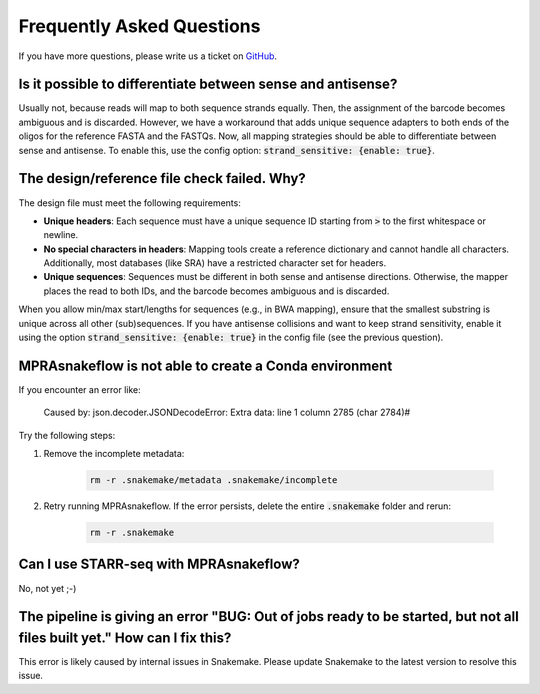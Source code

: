 .. _FAQ:

==========================
Frequently Asked Questions
==========================

If you have more questions, please write us a ticket on `GitHub <https://github.com/kircherlab/MPRAsnakeflow/issues>`_.

Is it possible to differentiate between sense and antisense?
------------------------------------------------------------
Usually not, because reads will map to both sequence strands equally. Then, the assignment of the barcode becomes ambiguous and is discarded. However, we have a workaround that adds unique sequence adapters to both ends of the oligos for the reference FASTA and the FASTQs. Now, all mapping strategies should be able to differentiate between sense and antisense. To enable this, use the config option: :code:`strand_sensitive: {enable: true}`.

The design/reference file check failed. Why?
--------------------------------------------
The design file must meet the following requirements:

* **Unique headers**: Each sequence must have a unique sequence ID starting from :code:`>` to the first whitespace or newline.
* **No special characters in headers**: Mapping tools create a reference dictionary and cannot handle all characters. Additionally, most databases (like SRA) have a restricted character set for headers.
* **Unique sequences**: Sequences must be different in both sense and antisense directions. Otherwise, the mapper places the read to both IDs, and the barcode becomes ambiguous and is discarded. 

When you allow min/max start/lengths for sequences (e.g., in BWA mapping), ensure that the smallest substring is unique across all other (sub)sequences. If you have antisense collisions and want to keep strand sensitivity, enable it using the option :code:`strand_sensitive: {enable: true}` in the config file (see the previous question).

MPRAsnakeflow is not able to create a Conda environment
--------------------------------------------------------
If you encounter an error like:

    Caused by: json.decoder.JSONDecodeError: Extra data: line 1 column 2785 (char 2784)#

Try the following steps:

1. Remove the incomplete metadata:

    .. code-block:: bash

        rm -r .snakemake/metadata .snakemake/incomplete

2. Retry running MPRAsnakeflow. If the error persists, delete the entire :code:`.snakemake` folder and rerun:

    .. code-block:: bash

        rm -r .snakemake

Can I use STARR-seq with MPRAsnakeflow?
---------------------------------------
No, not yet ;-)

The pipeline is giving an error **"BUG: Out of jobs ready to be started, but not all files built yet."** How can I fix this?
----------------------------------------------------------------------------------------------------------------------------
This error is likely caused by internal issues in Snakemake. Please update Snakemake to the latest version to resolve this issue.
